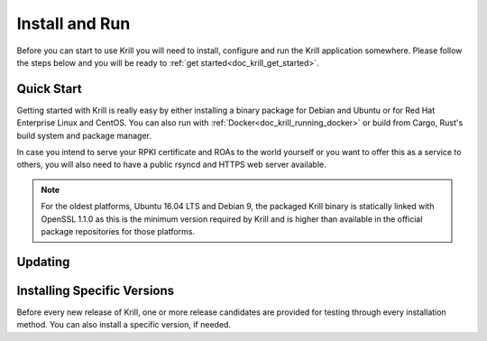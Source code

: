 .. _doc_krill_install_and_run:

Install and Run
===============

Before you can start to use Krill you will need to install, configure and run
the Krill application somewhere. Please follow the steps below and you will be
ready to :ref:`get started<doc_krill_get_started>`.

Quick Start
-----------

Getting started with Krill is really easy by either installing a binary package
for Debian and Ubuntu or for Red Hat Enterprise Linux and CentOS. You can also
run with :ref:`Docker<doc_krill_running_docker>` or build from Cargo, Rust's
build system and package manager.

In case you intend to serve your RPKI certificate and ROAs to the world yourself
or you want to offer this as a service to others, you will also need to have a
public rsyncd and HTTPS web server available.

.. Note:: For the oldest platforms, Ubuntu 16.04 LTS and Debian 9, the packaged
          Krill binary is statically linked with OpenSSL 1.1.0 as this is the
          minimum version required by Krill and is higher than available in the
          official package repositories for those platforms.

.. tabs::

   .. group-tab:: Debian

       If you have a machine with an amd64/x86_64 architecture running Debian 9,
       10 or 11, you can install Krill from our `software package
       repository <https://packages.nlnetlabs.nl>`_.

       If your machine uses an ARM architecture we also provide (via the same
       repository) ARMv6 & ARM64 packages for Debian 10 and an ARMv7 package for
       Debian 11, intended to support Raspberry Pi 1b, Rock64 and Raspberry Pi 4b
       respectively.

       First update the ``apt`` package index:

       .. code-block:: bash

          sudo apt update

       Then install packages to allow ``apt`` to use a repository over HTTPS:

       .. code-block:: bash

          sudo apt install \
            ca-certificates \
            curl \
            gnupg \
            lsb-release

       Add the GPG key from NLnet Labs:

       .. code-block:: bash

          curl -fsSL https://packages.nlnetlabs.nl/aptkey.asc | sudo gpg --dearmor -o /usr/share/keyrings/nlnetlabs-archive-keyring.gpg

       Now, use the following command to set up the *main* repository:

       .. code-block:: bash

          echo \
          "deb [arch=$(dpkg --print-architecture) signed-by=/usr/share/keyrings/nlnetlabs-archive-keyring.gpg] https://packages.nlnetlabs.nl/linux/debian \
          $(lsb_release -cs) main" | sudo tee /etc/apt/sources.list.d/nlnetlabs.list > /dev/null

       After updating the ``apt`` package index you can install Krill:

       .. code-block:: bash

          sudo apt update
          sudo apt install krill

       Review the generated configuration file at ``/etc/krill.conf``. **Pay
       particular attention** to the ``service_uri`` and ``admin_token``
       settings. Tip: The configuration file was generated for you using the
       ``krillc config simple`` command.

       Once happy with the settings use ``sudo systemctl enable --now krill`` to
       instruct systemd to enable the Krill service at boot and to start it
       immediately. The krill daemon runs as user ``krill`` and stores its data
       in ``/var/lib/krill``.

       You can check the status of Krill with:

       .. code-block:: bash

          sudo systemctl status krill

       You can view the logs with:

       .. code-block:: bash

          sudo journalctl --unit=krill

   .. group-tab:: Ubuntu

       If you have a machine with an amd64/x86_64 architecture running Ubuntu
       16.x, 18.x, 20.x or 22.x, you can install Krill from our `software
       package repository <https://packages.nlnetlabs.nl>`_.

       First update the ``apt`` package index:

       .. code-block:: bash

          sudo apt update

       Then install packages to allow ``apt`` to use a repository over HTTPS:

       .. code-block:: bash

          sudo apt install \
            ca-certificates \
            curl \
            gnupg \
            lsb-release

       Add the GPG key from NLnet Labs:

       .. code-block:: bash

          curl -fsSL https://packages.nlnetlabs.nl/aptkey.asc | sudo gpg --dearmor -o /usr/share/keyrings/nlnetlabs-archive-keyring.gpg

       Now, use the following command to set up the *main* repository:

       .. code-block:: bash

          echo \
          "deb [arch=$(dpkg --print-architecture) signed-by=/usr/share/keyrings/nlnetlabs-archive-keyring.gpg] https://packages.nlnetlabs.nl/linux/ubuntu \
          $(lsb_release -cs) main" | sudo tee /etc/apt/sources.list.d/nlnetlabs.list > /dev/null

       After updating the ``apt`` package index you can install Krill:

       .. code-block:: bash

          sudo apt update
          sudo apt install krill

       Review the generated configuration file at ``/etc/krill.conf``. **Pay
       particular attention** to the ``service_uri`` and ``admin_token``
       settings. Tip: The configuration file was generated for you using the
       ``krillc config simple`` command.

       Once happy with the settings use ``sudo systemctl enable --now krill`` to
       instruct systemd to enable the Krill service at boot and to start it
       immediately. The krill daemon runs as user ``krill`` and stores its data
       in ``/var/lib/krill``.

       You can check the status of Krill with:

       .. code-block:: bash

          sudo systemctl status krill

       You can view the logs with:

       .. code-block:: bash

          sudo journalctl --unit=krill

   .. group-tab:: RHEL/CentOS

       If you have a machine with an amd64/x86_64 architecture running a
       :abbr:`RHEL (Red Hat Enterprise Linux)`/CentOS 7 or 8 distribution, or a
       compatible OS such as Rocky Linux, you can install Krill from our
       `software package repository <https://packages.nlnetlabs.nl>`_.

       To use this repository, create a file named
       :file:`/etc/yum.repos.d/nlnetlabs.repo`, enter this configuration and
       save it:

       .. code-block:: text

          [nlnetlabs]
          name=NLnet Labs
          baseurl=https://packages.nlnetlabs.nl/linux/centos/$releasever/main/$basearch
          enabled=1

       Then run the following command to add the public key:

       .. code-block:: bash

          sudo rpm --import https://packages.nlnetlabs.nl/aptkey.asc

       You can then install Krill by running:

       .. code-block:: bash

          sudo yum install -y krill

       Review the generated configuration file at ``/etc/krill.conf``. **Pay
       particular attention** to the ``service_uri`` and ``admin_token``
       settings. Tip: The configuration file was generated for you using the
       ``krillc config simple`` command.

       Once happy with the settings use ``sudo systemctl enable --now krill`` to
       instruct systemd to enable the Krill service at boot and to start it
       immediately. The krill daemon runs as user ``krill`` and stores its data
       in ``/var/lib/krill``.

       You can check the status of Krill with:

       .. code-block:: bash

          sudo systemctl status krill

       You can view the logs with:

       .. code-block:: bash

          sudo journalctl --unit=krill

   .. group-tab:: Cargo

       Assuming you have a newly installed Debian or Ubuntu machine, you will
       need to install the C toolchain, OpenSSL and Rust. You can then install
       Krill using:

       .. code-block:: bash

          sudo apt install curl build-essential libssl-dev openssl pkg-config
          curl --proto '=https' --tlsv1.2 -sSf https://sh.rustup.rs | sh
          source ~/.cargo/env
          cargo install --locked krill

Updating
--------

.. tabs::

   .. group-tab:: Debian

       To update an existing Krill installation, first update the repository
       using:

       .. code-block:: text

          sudo apt update

       You can use this command to get an overview of the available versions:

       .. code-block:: text

          sudo apt policy krill

       You can upgrade an existing Krill installation to the latest version
       using:

       .. code-block:: text

          sudo apt --only-upgrade install krill

   .. group-tab:: Ubuntu

       To update an existing Krill installation, first update the repository
       using:

       .. code-block:: text

          sudo apt update

       You can use this command to get an overview of the available versions:

       .. code-block:: text

          sudo apt policy krill

       You can upgrade an existing Krill installation to the latest version
       using:

       .. code-block:: text

          sudo apt --only-upgrade install krill

   .. group-tab:: RHEL/CentOS

       To update an existing Krill installation, you can use this command
       to get an overview of the available versions:

       .. code-block:: bash

          sudo yum --showduplicates list krill

       You can update to the latest version using:

       .. code-block:: bash

          sudo yum update -y krill

   .. group-tab:: Cargo

       If you want to install the latest version of Krill using Cargo, it's
       recommended to also update Rust to the latest version first. Use the
       ``--force`` option to  overwrite an existing version with the latest
       release:

       .. code-block:: text

          rustup update
          cargo install --locked --force krill

Installing Specific Versions
----------------------------

Before every new release of Krill, one or more release candidates are
provided for testing through every installation method. You can also install
a specific version, if needed.

.. tabs::

   .. group-tab:: Debian

       If you would like to try out release candidates of Routinator you can add
       the *proposed* repository to the existing *main* repository described
       earlier.

       Assuming you already have followed the steps to install regular releases,
       run this command to add the additional repository:

       .. code-block:: bash

          echo \
          "deb [arch=$(dpkg --print-architecture) signed-by=/usr/share/keyrings/nlnetlabs-archive-keyring.gpg] https://packages.nlnetlabs.nl/linux/debian \
          $(lsb_release -cs)-proposed main" | sudo tee /etc/apt/sources.list.d/nlnetlabs-proposed.list > /dev/null

       Make sure to update the ``apt`` package index:

       .. code-block:: bash

          sudo apt update

       You can now use this command to get an overview of the available
       versions:

       .. code-block:: bash

          sudo apt policy krill

       You can install a specific version using ``<package name>=<version>``,
       e.g.:

       .. code-block:: bash

          sudo apt install krill=0.9.0~rc2-1buster

   .. group-tab:: Ubuntu

       If you would like to try out release candidates of Krill you can add
       the *proposed* repository to the existing *main* repository described
       earlier.

       Assuming you already have followed the steps to install regular releases,
       run this command to add the additional repository:

       .. code-block:: bash

          echo \
          "deb [arch=$(dpkg --print-architecture) signed-by=/usr/share/keyrings/nlnetlabs-archive-keyring.gpg] https://packages.nlnetlabs.nl/linux/ubuntu \
          $(lsb_release -cs)-proposed main" | sudo tee /etc/apt/sources.list.d/nlnetlabs-proposed.list > /dev/null

       Make sure to update the ``apt`` package index:

       .. code-block:: bash

          sudo apt update

       You can now use this command to get an overview of the available
       versions:

       .. code-block:: bash

          sudo apt policy krill

       You can install a specific version using ``<package name>=<version>``,
       e.g.:

       .. code-block:: bash

          sudo apt install krill=0.9.0~rc2-1bionic

   .. group-tab:: RHEL/CentOS

       To install release candidates of Routinator, create an additional repo
       file named :file:`/etc/yum.repos.d/nlnetlabs-testing.repo`, enter this
       configuration and save it:

       .. code-block:: text

          [nlnetlabs-testing]
          name=NLnet Labs Testing
          baseurl=https://packages.nlnetlabs.nl/linux/centos/$releasever/proposed/$basearch
          enabled=1

       You can use this command to get an overview of the available versions:

       .. code-block:: bash

          sudo yum --showduplicates list krill

       You can install a specific version using
       ``<package name>-<version info>``, e.g.:

       .. code-block:: bash

          sudo yum install -y krill-0.9.0~rc2

   .. group-tab:: Cargo

       All release versions of Krill, as well as release candidates, are
       available on `crates.io <https://crates.io/crates/krill/versions>`_,
       the Rust package registry. If you want to install a specific version of
       Krill using Cargo, explicitly use the ``--version`` option. If
       needed, use the ``--force`` option to overwrite an existing version:

       .. code-block:: text

          cargo install --locked --force krill --version 0.9.0-rc2

       All new features of Krill are built on a branch and merged via a
       `pull request <https://github.com/NLnetLabs/krill/pulls>`_, allowing
       you to easily try them out using Cargo. If you want to try the a specific
       branch from the repository you can use the ``--git`` and ``--branch``
       options:

       .. code-block:: text

          cargo install --git https://github.com/NLnetLabs/krill.git --branch main

       For more installation options refer to the `Cargo book
       <https://doc.rust-lang.org/cargo/commands/cargo-install.html#install-options>`_.
